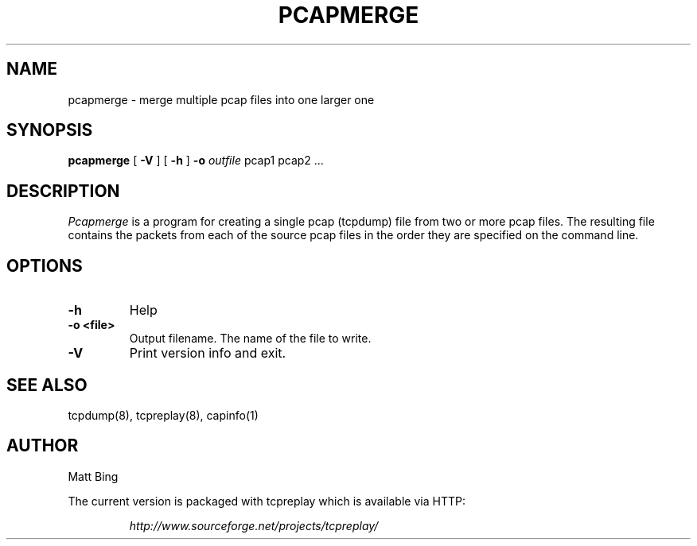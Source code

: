 .\" yo there.
.TH PCAPMERGE 1  "22 Dec 2002"
.SH NAME
pcapmerge \- merge multiple pcap files into one larger one
.SH SYNOPSIS
.na
.B pcapmerge
[
.B -V
] [
.B -h
]
.B \-o
.I outfile
pcap1 pcap2 ...
.br
.ad
.SH DESCRIPTION
.LP
.I Pcapmerge
is a program for creating a single pcap (tcpdump) file from two or more pcap files.  The
resulting file contains the packets from each of the source pcap files in the order they
are specified on the command line.
.SH OPTIONS
.LP
.TP
.B \-h
Help
.TP
.B \-o <file>
Output filename.  The name of the file to write.
.TP
.B \-V
Print version info and exit.
.SH "SEE ALSO"
tcpdump(8), tcpreplay(8), capinfo(1)
.SH AUTHOR
Matt Bing
.LP
The current version is packaged with tcpreplay which is available via HTTP:
.LP
.RS
.I http://www.sourceforge.net/projects/tcpreplay/
.RE
